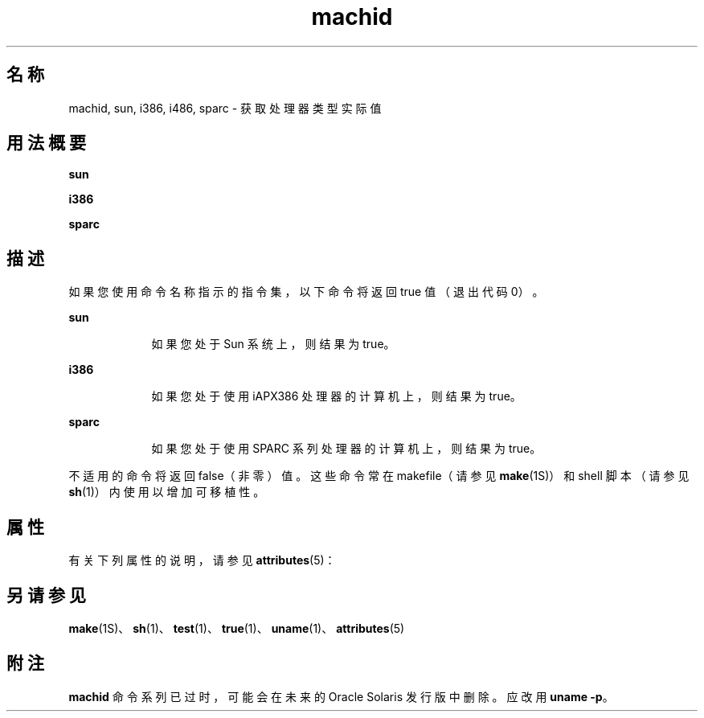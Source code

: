 '\" te
.\"  Copyright 1989 AT&T
.\" Copyright (c) 1990, 2014, Oracle and/or its affiliates.All rights reserved.
.TH machid 1 "2014 年 2 月 13 日" "SunOS 5.11" "用户命令"
.SH 名称
machid, sun, i386, i486, sparc \- 获取处理器类型实际值
.SH 用法概要
.LP
.nf
\fBsun\fR 
.fi

.LP
.nf
\fBi386\fR 
.fi

.LP
.nf
\fBsparc\fR 
.fi

.SH 描述
.sp
.LP
如果您使用命令名称指示的指令集，以下命令将返回 true 值（退出代码 0）。
.sp
.ne 2
.mk
.na
\fB\fBsun\fR\fR
.ad
.RS 9n
.rt  
如果您处于 Sun 系统上，则结果为 true。
.RE

.sp
.ne 2
.mk
.na
\fB\fBi386\fR\fR
.ad
.RS 9n
.rt  
如果您处于使用 iAPX386 处理器的计算机上，则结果为 true。
.RE

.sp
.ne 2
.mk
.na
\fB\fBsparc\fR\fR
.ad
.RS 9n
.rt  
如果您处于使用 SPARC 系列处理器的计算机上，则结果为 true。
.RE

.sp
.LP
不适用的命令将返回 false（非零）值。这些命令常在 makefile（请参见 \fBmake\fR(1S)）和 shell 脚本（请参见 \fBsh\fR(1)）内使用以增加可移植性。
.SH 属性
.sp
.LP
有关下列属性的说明，请参见 \fBattributes\fR(5)：
.sp

.sp
.TS
tab() box;
cw(2.75i) |cw(2.75i) 
lw(2.75i) |lw(2.75i) 
.
属性类型属性值
_
可用性system/core-os
.TE

.SH 另请参见
.sp
.LP
\fBmake\fR(1S)、\fBsh\fR(1)、\fBtest\fR(1)、\fBtrue\fR(1)、\fBuname\fR(1)、\fBattributes\fR(5)
.SH 附注
.sp
.LP
\fBmachid\fR 命令系列已过时，可能会在未来的 Oracle Solaris 发行版中删除。应改用 \fBuname\fR \fB-p\fR。 
